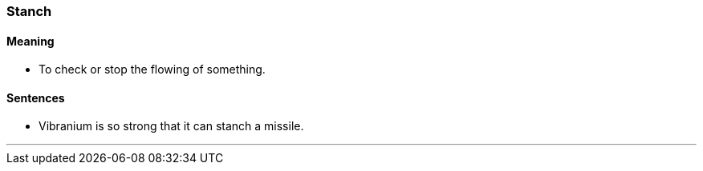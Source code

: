 === Stanch

==== Meaning

* To check or stop the flowing of something.

==== Sentences

* Vibranium is so strong that it can [.underline]#stanch# a missile.

'''
